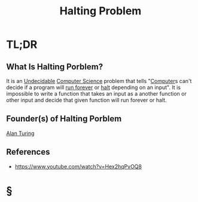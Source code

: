 #+TITLE: Halting Problem
#+STARTUP: overview
#+ROAM_ALIAS: "Halting Porblem"
#+ROAM_TAGS: concept
#+CREATED: [2021-06-04 Cum]
#+LAST_MODIFIED: [2021-06-04 Cum 18:17]

* TL;DR
** What Is Halting Porblem?
:PROPERTIES:
:ID:       94dee6a6-0280-471e-949a-5b2c5e69b84a
:END:
It is an [[file:20210604182238-concept.org][Undecidable]] [[file:20210530193438-concept.org][Computer Science]] problem that tells "[[file:Computer.org][Computer]]s can't decide if a program will _run forever_ or _halt_ depending on an input". It is impossible to write a function that takes an input as a another function or other input and decide that given function will run forever or halt.
# ** Why Is Halting Porblem Important?
# ** When To Use Halting Porblem?
# ** How To Use Halting Porblem?
# ** Examples of Halting Porblem
** Founder(s) of Halting Porblem
:PROPERTIES:
:ID:       fd74eee0-6dd3-4468-9f6b-f54ca41fa629
:END:
[[file:20210604183215-person.org][Alan Turing]]
** References
+ https://www.youtube.com/watch?v=Hex2hqPvOQ8

* §
# ** MOC
# ** Claim
# ** Anecdote
# *** Story
# *** Stat
# *** Study
# *** Chart
# ** Name
# *** Place
# *** People
# *** Event
# *** Date
# ** Tip
# ** Howto
